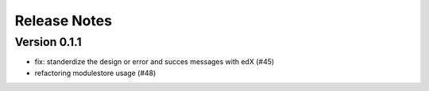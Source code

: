 Release Notes
=============

Version 0.1.1
-------------

- fix: standerdize the design or error and succes messages with edX (#45)
- refactoring modulestore usage (#48)

